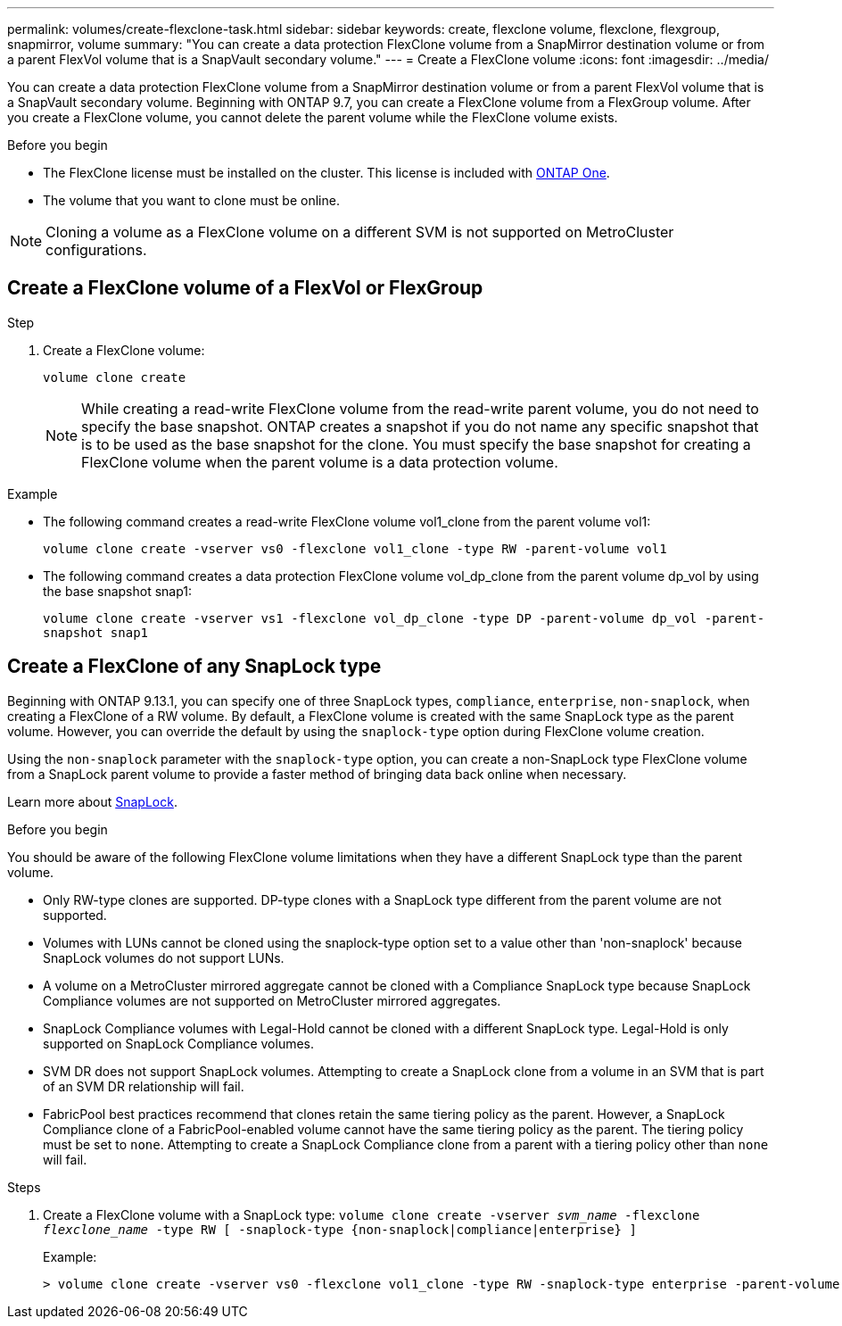 ---
permalink: volumes/create-flexclone-task.html
sidebar: sidebar
keywords: create, flexclone volume, flexclone, flexgroup, snapmirror, volume
summary: "You can create a data protection FlexClone volume from a SnapMirror destination volume or from a parent FlexVol volume that is a SnapVault secondary volume."
---
= Create a FlexClone volume
:icons: font
:imagesdir: ../media/

[.lead]
You can create a data protection FlexClone volume from a SnapMirror destination volume or from a parent FlexVol volume that is a SnapVault secondary volume. Beginning with ONTAP 9.7, you can create a FlexClone volume from a FlexGroup volume. After you create a FlexClone volume, you cannot delete the parent volume while the FlexClone volume exists.

.Before you begin

* The FlexClone license must be installed on the cluster. This license is included with link:../system-admin/manage-licenses-concept.html#licenses-included-with-ontap-one[ONTAP One].
* The volume that you want to clone must be online.

NOTE: Cloning a volume as a FlexClone volume on a different SVM is not supported on MetroCluster configurations.

== Create a FlexClone volume of a FlexVol or FlexGroup
.Step

. Create a FlexClone volume:
+
`volume clone create`
+
[NOTE]
While creating a read-write FlexClone volume from the read-write parent volume, you do not need to specify the base snapshot. ONTAP creates a snapshot if you do not name any specific snapshot that is to be used as the base snapshot for the clone. You must specify the base snapshot for creating a FlexClone volume when the parent volume is a data protection volume.

.Example

* The following command creates a read-write FlexClone volume vol1_clone from the parent volume vol1:
+
`volume clone create -vserver vs0 -flexclone vol1_clone -type RW -parent-volume vol1`

* The following command creates a data protection FlexClone volume vol_dp_clone from the parent volume dp_vol by using the base snapshot snap1:
+
`volume clone create -vserver vs1 -flexclone vol_dp_clone -type DP -parent-volume dp_vol -parent-snapshot snap1`

== Create a FlexClone of any SnapLock type

Beginning with ONTAP 9.13.1, you can specify one of three SnapLock types, `compliance`, `enterprise`, `non-snaplock`, when creating a FlexClone of a RW volume. By default, a FlexClone volume is created with the same SnapLock type as the parent volume. However, you can override the default by using the `snaplock-type` option during FlexClone volume creation. 

Using the `non-snaplock` parameter with the `snaplock-type` option, you can create a non-SnapLock type FlexClone volume from a SnapLock parent volume to provide a faster method of bringing data back online when necessary. 

Learn more about link:../snaplock/index.html[SnapLock].

.Before you begin

You should be aware of the following FlexClone volume limitations when they have a different SnapLock type than the parent volume.

* Only RW-type clones are supported. DP-type clones with a SnapLock type different from the parent volume are not supported.
* Volumes with LUNs cannot be cloned using the snaplock-type option set to a value other than 'non-snaplock' because SnapLock volumes do not support LUNs.
* A volume on a MetroCluster mirrored aggregate cannot be cloned with a Compliance SnapLock type because SnapLock Compliance volumes are not supported on MetroCluster mirrored aggregates.
* SnapLock Compliance volumes with Legal-Hold cannot be cloned with a different SnapLock type. Legal-Hold is only supported on SnapLock Compliance volumes. 
* SVM DR does not support SnapLock volumes. Attempting to create a SnapLock clone from a volume in an SVM that is part of an SVM DR relationship will fail.
* FabricPool best practices recommend that clones retain the same tiering policy as the parent. However, a SnapLock Compliance clone of a FabricPool-enabled volume cannot have the same tiering policy as the parent. The tiering policy must be set to `none`. Attempting to create a SnapLock Compliance clone from a parent with a tiering policy other than `none` will fail. 

.Steps

. Create a FlexClone volume with a SnapLock type: `volume clone create -vserver _svm_name_ -flexclone _flexclone_name_ -type RW [ -snaplock-type {non-snaplock|compliance|enterprise} ]`
+
Example:
+
----
> volume clone create -vserver vs0 -flexclone vol1_clone -type RW -snaplock-type enterprise -parent-volume vol1
----

// 2024-Mar-28, ONTAPDOC-1366
// 2023-12-07, ONTAPDOC-1453
// 2023-June-8, ONTAPDOC-1055
// 2023-Apr-14, ONTAP 9.13.1 updates
// ONTAPDOC-2119/GH-1818 2024-6-26